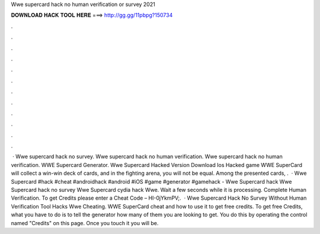 Wwe supercard hack no human verification or survey 2021

𝐃𝐎𝐖𝐍𝐋𝐎𝐀𝐃 𝐇𝐀𝐂𝐊 𝐓𝐎𝐎𝐋 𝐇𝐄𝐑𝐄 ===> http://gg.gg/11pbpg?150734

.

.

.

.

.

.

.

.

.

.

.

.

 · Wwe supercard hack no survey. Wwe supercard hack no human verification. Wwe supercard hack no human verification. WWE Supercard Generator. Wwe Supercard Hacked Version Download Ios Hacked game WWE SuperCard will collect a win-win deck of cards, and in the fighting arena, you will not be equal. Among the presented cards, .  · Wwe Supercard #hack #cheat #androidhack #android #iOS #game #generator #gamehack -  Wwe Supercard hack Wwe Supercard hack no survey Wwe Supercard cydia hack Wwe. Wait a few seconds while it is processing. Complete Human Verification. To get Credits please enter a Cheat Code – HI-0jYkmPV;.  · Wwe Supercard Hack No Survey Without Human Verification Tool Hacks Wwe Cheating. WWE SuperCard cheat and how to use it to get free credits. To get free Credits, what you have to do is to tell the generator how many of them you are looking to get. You do this by operating the control named "Credits" on this page. Once you touch it you will be.